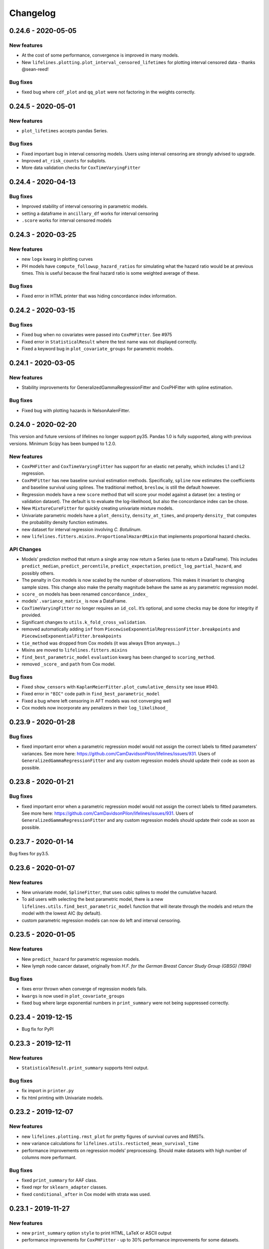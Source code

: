 Changelog
---------

0.24.6 - 2020-05-05
^^^^^^^^^^^^^^^^^^^

New features
''''''''''''

-  At the cost of some performance, convergence is improved in many
   models.
-  New ``lifelines.plotting.plot_interval_censored_lifetimes`` for
   plotting interval censored data - thanks @sean-reed!

Bug fixes
'''''''''

-  fixed bug where ``cdf_plot`` and ``qq_plot`` were not factoring in
   the weights correctly.

.. _section-1:

0.24.5 - 2020-05-01
^^^^^^^^^^^^^^^^^^^

.. _new-features-1:

New features
''''''''''''

-  ``plot_lifetimes`` accepts pandas Series.

.. _bug-fixes-1:

Bug fixes
'''''''''

-  Fixed important bug in interval censoring models. Users using
   interval censoring are strongly advised to upgrade.
-  Improved ``at_risk_counts`` for subplots.
-  More data validation checks for ``CoxTimeVaryingFitter``

.. _section-2:

0.24.4 - 2020-04-13
^^^^^^^^^^^^^^^^^^^

.. _bug-fixes-2:

Bug fixes
'''''''''

-  Improved stability of interval censoring in parametric models.
-  setting a dataframe in ``ancillary_df`` works for interval censoring
-  ``.score`` works for interval censored models

.. _section-3:

0.24.3 - 2020-03-25
^^^^^^^^^^^^^^^^^^^

.. _new-features-2:

New features
''''''''''''

-  new ``logx`` kwarg in plotting curves
-  PH models have ``compute_followup_hazard_ratios`` for simulating what
   the hazard ratio would be at previous times. This is useful because
   the final hazard ratio is some weighted average of these.

.. _bug-fixes-3:

Bug fixes
'''''''''

-  Fixed error in HTML printer that was hiding concordance index
   information.

.. _section-4:

0.24.2 - 2020-03-15
^^^^^^^^^^^^^^^^^^^

.. _bug-fixes-4:

Bug fixes
'''''''''

-  Fixed bug when no covariates were passed into ``CoxPHFitter``. See
   #975
-  Fixed error in ``StatisticalResult`` where the test name was not
   displayed correctly.
-  Fixed a keyword bug in ``plot_covariate_groups`` for parametric
   models.

.. _section-5:

0.24.1 - 2020-03-05
^^^^^^^^^^^^^^^^^^^

.. _new-features-3:

New features
''''''''''''

-  Stability improvements for GeneralizedGammaRegressionFitter and
   CoxPHFitter with spline estimation.

.. _bug-fixes-5:

Bug fixes
'''''''''

-  Fixed bug with plotting hazards in NelsonAalenFitter.

.. _section-6:

0.24.0 - 2020-02-20
^^^^^^^^^^^^^^^^^^^

This version and future versions of lifelines no longer support py35.
Pandas 1.0 is fully supported, along with previous versions. Minimum
Scipy has been bumped to 1.2.0.

.. _new-features-4:

New features
''''''''''''

-  ``CoxPHFitter`` and ``CoxTimeVaryingFitter`` has support for an
   elastic net penalty, which includes L1 and L2 regression.
-  ``CoxPHFitter`` has new baseline survival estimation methods.
   Specifically, ``spline`` now estimates the coefficients and baseline
   survival using splines. The traditional method, ``breslow``, is still
   the default however.
-  Regression models have a new ``score`` method that will score your
   model against a dataset (ex: a testing or validation dataset). The
   default is to evaluate the log-likelihood, but also the concordance
   index can be chose.
-  New ``MixtureCureFitter`` for quickly creating univariate mixture
   models.
-  Univariate parametric models have a ``plot_density``,
   ``density_at_times``, and property ``density_`` that computes the
   probability density function estimates.
-  new dataset for interval regression involving *C. Botulinum*.
-  new ``lifelines.fitters.mixins.ProportionalHazardMixin`` that
   implements proportional hazard checks.

API Changes
'''''''''''

-  Models’ prediction method that return a single array now return a
   Series (use to return a DataFrame). This includes ``predict_median``,
   ``predict_percentile``, ``predict_expectation``,
   ``predict_log_partial_hazard``, and possibly others.
-  The penalty in Cox models is now scaled by the number of
   observations. This makes it invariant to changing sample sizes. This
   change also make the penalty magnitude behave the same as any
   parametric regression model.
-  ``score_`` on models has been renamed ``concordance_index_``
-  models’ ``.variance_matrix_`` is now a DataFrame.
-  ``CoxTimeVaryingFitter`` no longer requires an ``id_col``. It’s
   optional, and some checks may be done for integrity if provided.
-  Significant changes to ``utils.k_fold_cross_validation``.
-  removed automatically adding ``inf`` from
   ``PiecewiseExponentialRegressionFitter.breakpoints`` and
   ``PiecewiseExponentialFitter.breakpoints``
-  ``tie_method`` was dropped from Cox models (it was always Efron
   anyways…)
-  Mixins are moved to ``lifelines.fitters.mixins``
-  ``find_best_parametric_model`` ``evaluation`` kwarg has been changed
   to ``scoring_method``.
-  removed ``_score_`` and ``path`` from Cox model.

.. _bug-fixes-6:

Bug fixes
'''''''''

-  Fixed ``show_censors`` with
   ``KaplanMeierFitter.plot_cumulative_density`` see issue #940.
-  Fixed error in ``"BIC"`` code path in ``find_best_parametric_model``
-  Fixed a bug where left censoring in AFT models was not converging
   well
-  Cox models now incorporate any penalizers in their
   ``log_likelihood_``

.. _section-7:

0.23.9 - 2020-01-28
^^^^^^^^^^^^^^^^^^^

.. _bug-fixes-7:

Bug fixes
'''''''''

-  fixed important error when a parametric regression model would not
   assign the correct labels to fitted parameters’ variances. See more
   here: https://github.com/CamDavidsonPilon/lifelines/issues/931. Users
   of ``GeneralizedGammaRegressionFitter`` and any custom regression
   models should update their code as soon as possible.

.. _section-8:

0.23.8 - 2020-01-21
^^^^^^^^^^^^^^^^^^^

.. _bug-fixes-8:

Bug fixes
'''''''''

-  fixed important error when a parametric regression model would not
   assign the correct labels to fitted parameters. See more here:
   https://github.com/CamDavidsonPilon/lifelines/issues/931. Users of
   ``GeneralizedGammaRegressionFitter`` and any custom regression models
   should update their code as soon as possible.

.. _section-9:

0.23.7 - 2020-01-14
^^^^^^^^^^^^^^^^^^^

Bug fixes for py3.5.

.. _section-10:

0.23.6 - 2020-01-07
^^^^^^^^^^^^^^^^^^^

.. _new-features-5:

New features
''''''''''''

-  New univariate model, ``SplineFitter``, that uses cubic splines to
   model the cumulative hazard.
-  To aid users with selecting the best parametric model, there is a new
   ``lifelines.utils.find_best_parametric_model`` function that will
   iterate through the models and return the model with the lowest AIC
   (by default).
-  custom parametric regression models can now do left and interval
   censoring.

.. _section-11:

0.23.5 - 2020-01-05
^^^^^^^^^^^^^^^^^^^

.. _new-features-6:

New features
''''''''''''

-  New ``predict_hazard`` for parametric regression models.
-  New lymph node cancer dataset, originally from *H.F. for the German
   Breast Cancer Study Group (GBSG) (1994)*

.. _bug-fixes-9:

Bug fixes
'''''''''

-  fixes error thrown when converge of regression models fails.
-  ``kwargs`` is now used in ``plot_covariate_groups``
-  fixed bug where large exponential numbers in ``print_summary`` were
   not being suppressed correctly.

.. _section-12:

0.23.4 - 2019-12-15
^^^^^^^^^^^^^^^^^^^

-  Bug fix for PyPI

.. _section-13:

0.23.3 - 2019-12-11
^^^^^^^^^^^^^^^^^^^

.. _new-features-7:

New features
''''''''''''

-  ``StatisticalResult.print_summary`` supports html output.

.. _bug-fixes-10:

Bug fixes
'''''''''

-  fix import in ``printer.py``
-  fix html printing with Univariate models.

.. _section-14:

0.23.2 - 2019-12-07
^^^^^^^^^^^^^^^^^^^

.. _new-features-8:

New features
''''''''''''

-  new ``lifelines.plotting.rmst_plot`` for pretty figures of survival
   curves and RMSTs.
-  new variance calculations for
   ``lifelines.utils.resticted_mean_survival_time``
-  performance improvements on regression models’ preprocessing. Should
   make datasets with high number of columns more performant.

.. _bug-fixes-11:

Bug fixes
'''''''''

-  fixed ``print_summary`` for AAF class.
-  fixed repr for ``sklearn_adapter`` classes.
-  fixed ``conditional_after`` in Cox model with strata was used.

.. _section-15:

0.23.1 - 2019-11-27
^^^^^^^^^^^^^^^^^^^

.. _new-features-9:

New features
''''''''''''

-  new ``print_summary`` option ``style`` to print HTML, LaTeX or ASCII
   output
-  performance improvements for ``CoxPHFitter`` - up to 30% performance
   improvements for some datasets.

.. _bug-fixes-12:

Bug fixes
'''''''''

-  fixed bug where computed statistics were not being shown in
   ``print_summary`` for HTML output.
-  fixed bug where “None” was displayed in models’ ``__repr__``
-  fixed bug in ``StatisticalResult.print_summary``
-  fixed bug when using ``print_summary`` with left censored models.
-  lots of minor bug fixes.

.. _section-16:

0.23.0 - 2019-11-17
^^^^^^^^^^^^^^^^^^^

.. _new-features-10:

New features
''''''''''''

-  new ``print_summary`` abstraction that allows HTML printing in
   Jupyter notebooks!
-  silenced some warnings.

.. _bug-fixes-13:

Bug fixes
'''''''''

-  The “comparison” value of some parametric univariate models wasn’t
   standard, so the null hypothesis p-value may have been wrong. This is
   now fixed.
-  fixed a NaN error in confidence intervals for KaplanMeierFitter

.. _api-changes-1:

API Changes
'''''''''''

-  To align values across models, the column names for the confidence
   intervals in parametric univariate models ``summary`` have changed.
-  Fixed typo in ``ParametricUnivariateFitter`` name.
-  ``median_`` has been removed in favour of ``median_survival_time_``.
-  ``left_censorship`` in ``fit`` has been removed in favour of
   ``fit_left_censoring``.

.. _section-17:

0.22.10 - 2019-11-08
^^^^^^^^^^^^^^^^^^^^

The tests were re-factored to be shipped with the package. Let me know
if this causes problems.

.. _bug-fixes-14:

Bug fixes
'''''''''

-  fixed error in plotting models with “lower” or “upper” was in the
   label name.
-  fixed bug in plot_covariate_groups for AFT models when >1d arrays
   were used for values arg.

.. _section-18:

0.22.9 - 2019-10-30
^^^^^^^^^^^^^^^^^^^

.. _bug-fixes-15:

Bug fixes
'''''''''

-  fixed ``predict_`` methods in AFT models when ``timeline`` was not
   specified.
-  fixed error in ``qq_plot``
-  fixed error when submitting a model in ``qth_survival_time``
-  ``CoxPHFitter`` now displays correct columns values when changing
   alpha param.

.. _section-19:

0.22.8 - 2019-10-06
^^^^^^^^^^^^^^^^^^^

.. _new-features-11:

New features
''''''''''''

-  Serializing lifelines is better supported. Packages like joblib and
   pickle are now supported. Thanks @AbdealiJK!
-  ``conditional_after`` now available in ``CoxPHFitter.predict_median``
-  Suppressed some unimportant warnings.

.. _bug-fixes-16:

Bug fixes
'''''''''

-  fixed initial_point being ignored in AFT models.

.. _section-20:

0.22.7 - 2019-09-29
^^^^^^^^^^^^^^^^^^^

.. _new-features-12:

New features
''''''''''''

-  new ``ApproximationWarning`` to tell you if the package is making an
   potentially mislead approximation.

.. _bug-fixes-17:

Bug fixes
'''''''''

-  fixed a bug in parametric prediction for interval censored data.
-  realigned values in ``print_summary``.
-  fixed bug in ``survival_difference_at_fixed_point_in_time_test``

.. _api-changes-2:

API Changes
'''''''''''

-  ``utils.qth_survival_time`` no longer takes a ``cdf`` argument -
   users should take the compliment (1-cdf).
-  Some previous ``StatisticalWarnings`` have been replaced by
   ``ApproximationWarning``

.. _section-21:

0.22.6 - 2019-09-25
^^^^^^^^^^^^^^^^^^^

.. _new-features-13:

New features
''''''''''''

-  ``conditional_after`` works for ``CoxPHFitter`` prediction models 😅

.. _bug-fixes-18:

Bug fixes
'''''''''

.. _api-changes-3:

API Changes
'''''''''''

-  ``CoxPHFitter.baseline_cumulative_hazard_``\ ’s column is renamed
   ``"baseline cumulative hazard"`` - previously it was
   ``"baseline hazard"``. (Only applies if the model has no strata.)
-  ``utils.dataframe_interpolate_at_times`` renamed to
   ``utils.interpolate_at_times_and_return_pandas``.

.. _section-22:

0.22.5 - 2019-09-20
^^^^^^^^^^^^^^^^^^^

.. _new-features-14:

New features
''''''''''''

-  Improvements to the **repr** of models that takes into accounts
   weights.
-  Better support for predicting on Pandas Series

.. _bug-fixes-19:

Bug fixes
'''''''''

-  Fixed issue where ``fit_interval_censoring`` wouldn’t accept lists.
-  Fixed an issue with ``AalenJohansenFitter`` failing to plot
   confidence intervals.

.. _api-changes-4:

API Changes
'''''''''''

-  ``_get_initial_value`` in parametric univariate models is renamed
   ``_create_initial_point``

.. _section-23:

0.22.4 - 2019-09-04
^^^^^^^^^^^^^^^^^^^

.. _new-features-15:

New features
''''''''''''

-  Some performance improvements to regression models.
-  lifelines will avoid penalizing the intercept (aka bias) variables in
   regression models.
-  new ``utils.restricted_mean_survival_time`` that approximates the
   RMST using numerical integration against survival functions.

.. _api-changes-5:

API changes
'''''''''''

-  ``KaplanMeierFitter.survival_function_``\ ‘s’ index is no longer
   given the name “timeline”.

.. _bug-fixes-20:

Bug fixes
'''''''''

-  Fixed issue where ``concordance_index`` would never exit if NaNs in
   dataset.

.. _section-24:

0.22.3 - 2019-08-08
^^^^^^^^^^^^^^^^^^^

.. _new-features-16:

New features
''''''''''''

-  model’s now expose a ``log_likelihood_`` property.
-  new ``conditional_after`` argument on ``predict_*`` methods that make
   prediction on censored subjects easier.
-  new ``lifelines.utils.safe_exp`` to make ``exp`` overflows easier to
   handle.
-  smarter initial conditions for parametric regression models.
-  New regression model: ``GeneralizedGammaRegressionFitter``

.. _api-changes-6:

API changes
'''''''''''

-  removed ``lifelines.utils.gamma`` - use ``autograd_gamma`` library
   instead.
-  removed bottleneck as a dependency. It offered slight performance
   gains only in Cox models, and only a small fraction of the API was
   being used.

.. _bug-fixes-21:

Bug fixes
'''''''''

-  AFT log-likelihood ratio test was not using weights correctly.
-  corrected (by bumping) scipy and autograd dependencies
-  convergence is improved for most models, and many ``exp`` overflow
   warnings have been eliminated.
-  Fixed an error in the ``predict_percentile`` of
   ``LogLogisticAFTFitter``. New tests have been added around this.

.. _section-25:

0.22.2 - 2019-07-25
^^^^^^^^^^^^^^^^^^^

.. _new-features-17:

New features
''''''''''''

-  lifelines is now compatible with scipy>=1.3.0

.. _bug-fixes-22:

Bug fixes
'''''''''

-  fixed printing error when using robust=True in regression models
-  ``GeneralizedGammaFitter`` is more stable, maybe.
-  lifelines was allowing old version of numpy (1.6), but this caused
   errors when using the library. The correctly numpy has been pinned
   (to 1.14.0+)

.. _section-26:

0.22.1 - 2019-07-14
^^^^^^^^^^^^^^^^^^^

.. _new-features-18:

New features
''''''''''''

-  New univariate model, ``GeneralizedGammaFitter``. This model contains
   many sub-models, so it is a good model to check fits.
-  added a warning when a time-varying dataset had instantaneous deaths.
-  added a ``initial_point`` option in univariate parametric fitters.
-  ``initial_point`` kwarg is present in parametric univariate fitters
   ``.fit``
-  ``event_table`` is now an attribute on all univariate fitters (if
   right censoring)
-  improvements to ``lifelines.utils.gamma``

.. _api-changes-7:

API changes
'''''''''''

-  In AFT models, the column names in ``confidence_intervals_`` has
   changed to include the alpha value.
-  In AFT models, some column names in ``.summary`` and
   ``.print_summary`` has changed to include the alpha value.
-  In AFT models, some column names in ``.summary`` and
   ``.print_summary`` includes confidence intervals for the exponential
   of the value.

.. _bug-fixes-23:

Bug fixes
'''''''''

-  when using ``censors_show`` in plotting functions, the censor ticks
   are now reactive to the estimate being shown.
-  fixed an overflow bug in ``KaplanMeierFitter`` confidence intervals
-  improvements in data validation for ``CoxTimeVaryingFitter``

.. _section-27:

0.22.0 - 2019-07-03
^^^^^^^^^^^^^^^^^^^

.. _new-features-19:

New features
''''''''''''

-  Ability to create custom parametric regression models by specifying
   the cumulative hazard. This enables new and extensions of AFT models.
-  ``percentile(p)`` method added to univariate models that solves the
   equation ``p = S(t)`` for ``t``
-  for parametric univariate models, the ``conditional_time_to_event_``
   is now exact instead of an approximation.

.. _api-changes-8:

API changes
'''''''''''

-  In Cox models, the attribute ``hazards_`` has been renamed to
   ``params_``. This aligns better with the other regression models, and
   is more clear (what is a hazard anyways?)
-  In Cox models, a new ``hazard_ratios_`` attribute is available which
   is the exponentiation of ``params_``.
-  In Cox models, the column names in ``confidence_intervals_`` has
   changed to include the alpha value.
-  In Cox models, some column names in ``.summary`` and
   ``.print_summary`` has changed to include the alpha value.
-  In Cox models, some column names in ``.summary`` and
   ``.print_summary`` includes confidence intervals for the exponential
   of the value.
-  Significant changes to internal AFT code.
-  A change to how ``fit_intercept`` works in AFT models. Previously one
   could set ``fit_intercept`` to False and not have to set
   ``ancillary_df`` - now one must specify a DataFrame.

.. _bug-fixes-24:

Bug fixes
'''''''''

-  for parametric univariate models, the ``conditional_time_to_event_``
   is now exact instead of an approximation.
-  fixed a name error bug in ``CoxTimeVaryingFitter.plot``

.. _section-28:

0.21.5 - 2019-06-22
^^^^^^^^^^^^^^^^^^^

I’m skipping 0.21.4 version because of deployment issues.

.. _new-features-20:

New features
''''''''''''

-  ``scoring_method`` now a kwarg on ``sklearn_adapter``

.. _bug-fixes-25:

Bug fixes
'''''''''

-  fixed an implicit import of scikit-learn. scikit-learn is an optional
   package.
-  fixed visual bug that misaligned x-axis ticks and at-risk counts.
   Thanks @christopherahern!

.. _section-29:

0.21.3 - 2019-06-04
^^^^^^^^^^^^^^^^^^^

.. _new-features-21:

New features
''''''''''''

-  include in lifelines is a scikit-learn adapter so lifeline’s models
   can be used with scikit-learn’s API. See `documentation
   here <https://lifelines.readthedocs.io/en/latest/Compatibility%20with%20scikit-learn.html>`__.
-  ``CoxPHFitter.plot`` now accepts a ``hazard_ratios`` (boolean)
   parameter that will plot the hazard ratios (and CIs) instead of the
   log-hazard ratios.
-  ``CoxPHFitter.check_assumptions`` now accepts a ``columns`` parameter
   to specify only checking a subset of columns.

.. _bug-fixes-26:

Bug fixes
'''''''''

-  ``covariates_from_event_matrix`` handle nulls better

.. _section-30:

0.21.2 - 2019-05-16
^^^^^^^^^^^^^^^^^^^

.. _new-features-22:

New features
''''''''''''

-  New regression model: ``PiecewiseExponentialRegressionFitter`` is
   available. See blog post here:
   https://dataorigami.net/blogs/napkin-folding/churn
-  Regression models have a new method ``log_likelihood_ratio_test``
   that computes, you guessed it, the log-likelihood ratio test.
   Previously this was an internal API that is being exposed.

.. _api-changes-9:

API changes
'''''''''''

-  The default behavior of the ``predict`` method on non-parametric
   estimators (``KaplanMeierFitter``, etc.) has changed from (previous)
   linear interpolation to (new) return last value. Linear interpolation
   is still possible with the ``interpolate`` flag.
-  removing ``_compute_likelihood_ratio_test`` on regression models. Use
   ``log_likelihood_ratio_test`` now.

.. _bug-fixes-27:

Bug fixes
'''''''''

.. _section-31:

0.21.1 - 2019-04-26
^^^^^^^^^^^^^^^^^^^

.. _new-features-23:

New features
''''''''''''

-  users can provided their own start and stop column names in
   ``add_covariate_to_timeline``
-  PiecewiseExponentialFitter now allows numpy arrays as breakpoints

.. _api-changes-10:

API changes
'''''''''''

-  output of ``survival_table_from_events`` when collapsing rows to
   intervals now removes the “aggregate” column multi-index.

.. _bug-fixes-28:

Bug fixes
'''''''''

-  fixed bug in CoxTimeVaryingFitter when ax is provided, thanks @j-i-l!

.. _section-32:

0.21.0 - 2019-04-12
^^^^^^^^^^^^^^^^^^^

.. _new-features-24:

New features
''''''''''''

-  ``weights`` is now a optional kwarg for parametric univariate models.
-  all univariate and multivariate parametric models now have ability to
   handle left, right and interval censored data (the former two being
   special cases of the latter). Users can use the
   ``fit_right_censoring`` (which is an alias for ``fit``),
   ``fit_left_censoring`` and ``fit_interval_censoring``.
-  a new interval censored dataset is available under
   ``lifelines.datasets.load_diabetes``

.. _api-changes-11:

API changes
'''''''''''

-  ``left_censorship`` on all univariate fitters has been deprecated.
   Please use the new api ``model.fit_left_censoring(...)``.
-  ``invert_y_axis`` in ``model.plot(...`` has been removed.
-  ``entries`` property in multivariate parametric models has a new
   Series name: ``entry``

.. _bug-fixes-29:

Bug fixes
'''''''''

-  lifelines was silently converting any NaNs in the event vector to
   True. An error is now thrown instead.
-  Fixed an error that didn’t let users use Numpy arrays in prediction
   for AFT models

.. _section-33:

0.20.5 - 2019-04-08
^^^^^^^^^^^^^^^^^^^

.. _new-features-25:

New features
''''''''''''

-  performance improvements for ``print_summary``.

.. _api-changes-12:

API changes
'''''''''''

-  ``utils.survival_events_from_table`` returns an integer weight vector
   as well as durations and censoring vector.
-  in ``AalenJohansenFitter``, the ``variance`` parameter is renamed to
   ``variance_`` to align with the usual lifelines convention.

.. _bug-fixes-30:

Bug fixes
'''''''''

-  Fixed an error in the ``CoxTimeVaryingFitter``\ ’s likelihood ratio
   test when using strata.
-  Fixed some plotting bugs with ``AalenJohansenFitter``

.. _section-34:

0.20.4 - 2019-03-27
^^^^^^^^^^^^^^^^^^^

.. _new-features-26:

New features
''''''''''''

-  left-truncation support in AFT models, using the ``entry_col`` kwarg
   in ``fit()``
-  ``generate_datasets.piecewise_exponential_survival_data`` for
   generating piecewise exp. data
-  Faster ``print_summary`` for AFT models.

.. _api-changes-13:

API changes
'''''''''''

-  Pandas is now correctly pinned to >= 0.23.0. This was always the
   case, but not specified in setup.py correctly.

.. _bug-fixes-31:

Bug fixes
'''''''''

-  Better handling for extremely large numbers in ``print_summary``
-  ``PiecewiseExponentialFitter`` is available with
   ``from lifelines import *``.

.. _section-35:

0.20.3 - 2019-03-23
^^^^^^^^^^^^^^^^^^^

.. _new-features-27:

New features
''''''''''''

-  Now ``cumulative_density_`` & ``survival_function_`` are *always*
   present on a fitted ``KaplanMeierFitter``.
-  New attributes/methods on ``KaplanMeierFitter``:
   ``plot_cumulative_density()``,
   ``confidence_interval_cumulative_density_``,
   ``plot_survival_function`` and
   ``confidence_interval_survival_function_``.

.. _section-36:

0.20.2 - 2019-03-21
^^^^^^^^^^^^^^^^^^^

.. _new-features-28:

New features
''''''''''''

-  Left censoring is now supported in univariate parametric models:
   ``.fit(..., left_censorship=True)``. Examples are in the docs.
-  new dataset: ``lifelines.datasets.load_nh4()``
-  Univariate parametric models now include, by default, support for the
   cumulative density function: ``.cumulative_density_``,
   ``.confidence_interval_cumulative_density_``,
   ``plot_cumulative_density()``, ``cumulative_density_at_times(t)``.
-  add a ``lifelines.plotting.qq_plot`` for univariate parametric models
   that handles censored data.

.. _api-changes-14:

API changes
'''''''''''

-  ``plot_lifetimes`` no longer reverses the order when plotting. Thanks
   @vpolimenov!
-  The ``C`` column in ``load_lcd`` dataset is renamed to ``E``.

.. _bug-fixes-32:

Bug fixes
'''''''''

-  fixed a naming error in ``KaplanMeierFitter`` when
   ``left_censorship`` was set to True, ``plot_cumulative_density_()``
   is now ``plot_cumulative_density()``.
-  added some error handling when passing in timedeltas. Ideally, users
   don’t pass in timedeltas, as the scale is ambiguous. However, the
   error message before was not obvious, so we do some conversion, warn
   the user, and pass it through.
-  ``qth_survival_times`` for a truncated CDF would return ``np.inf`` if
   the q parameter was below the truncation limit. This should have been
   ``-np.inf``

.. _section-37:

0.20.1 - 2019-03-16
^^^^^^^^^^^^^^^^^^^

-  Some performance improvements to ``CoxPHFitter`` (about 30%). I know
   it may seem silly, but we are now about the same or slighty faster
   than the Cox model in R’s ``survival`` package (for some testing
   datasets and some configurations). This is a big deal, because 1)
   lifelines does more error checking prior, 2) R’s cox model is written
   in C, and we are still pure Python/NumPy, 3) R’s cox model has
   decades of development.
-  suppressed unimportant warnings

.. _api-changes-15:

API changes
'''''''''''

-  Previously, lifelines *always* added a 0 row to
   ``cph.baseline_hazard_``, even if there were no event at this time.
   This is no longer the case. A 0 will still be added if there is a
   duration (observed or not) at 0 occurs however.

.. _section-38:

0.20.0 - 2019-03-05
^^^^^^^^^^^^^^^^^^^

-  Starting with 0.20.0, only Python3 will be supported. Over 75% of
   recent installs where Py3.
-  Updated minimum dependencies, specifically Matplotlib and Pandas.

.. _new-features-29:

New features
''''''''''''

-  smarter initialization for AFT models which should improve
   convergence.

.. _api-changes-16:

API changes
'''''''''''

-  ``inital_beta`` in Cox model’s ``.fit`` is now ``initial_point``.
-  ``initial_point`` is now available in AFT models and
   ``CoxTimeVaryingFitter``
-  the DataFrame ``confidence_intervals_`` for univariate models is
   transposed now (previous parameters where columns, now parameters are
   rows).

.. _bug-fixes-33:

Bug fixes
'''''''''

-  Fixed a bug with plotting and ``check_assumptions``.

.. _section-39:

0.19.5 - 2019-02-26
^^^^^^^^^^^^^^^^^^^

.. _new-features-30:

New features
''''''''''''

-  ``plot_covariate_group`` can accept multiple covariates to plot. This
   is useful for columns that have implicit correlation like polynomial
   features or categorical variables.
-  Convergence improvements for AFT models.

.. _section-40:

0.19.4 - 2019-02-25
^^^^^^^^^^^^^^^^^^^

.. _bug-fixes-34:

Bug fixes
'''''''''

-  remove some bad print statements in ``CoxPHFitter``.

.. _section-41:

0.19.3 - 2019-02-25
^^^^^^^^^^^^^^^^^^^

.. _new-features-31:

New features
''''''''''''

-  new AFT models: ``LogNormalAFTFitter`` and ``LogLogisticAFTFitter``.
-  AFT models now accept a ``weights_col`` argument to ``fit``.
-  Robust errors (sandwich errors) are now avilable in AFT models using
   the ``robust=True`` kwarg in ``fit``.
-  Performance increase to ``print_summary`` in the ``CoxPHFitter`` and
   ``CoxTimeVaryingFitter`` model.

.. _section-42:

0.19.2 - 2019-02-22
^^^^^^^^^^^^^^^^^^^

.. _new-features-32:

New features
''''''''''''

-  ``ParametricUnivariateFitters``, like ``WeibullFitter``, have
   smoothed plots when plotting (vs stepped plots)

.. _bug-fixes-35:

Bug fixes
'''''''''

-  The ``ExponentialFitter`` log likelihood *value* was incorrect -
   inference was correct however.
-  Univariate fitters are more flexiable and can allow 2-d and
   DataFrames as inputs.

.. _section-43:

0.19.1 - 2019-02-21
^^^^^^^^^^^^^^^^^^^

.. _new-features-33:

New features
''''''''''''

-  improved stability of ``LogNormalFitter``
-  Matplotlib for Python3 users are not longer forced to use 2.x.

.. _api-changes-17:

API changes
'''''''''''

-  **Important**: we changed the parameterization of the
   ``PiecewiseExponential`` to the same as ``ExponentialFitter`` (from
   ``\lambda * t`` to ``t / \lambda``).

.. _section-44:

0.19.0 - 2019-02-20
^^^^^^^^^^^^^^^^^^^

.. _new-features-34:

New features
''''''''''''

-  New regression model ``WeibullAFTFitter`` for fitting accelerated
   failure time models. Docs have been added to our
   `documentation <https://lifelines.readthedocs.io/>`__ about how to
   use ``WeibullAFTFitter`` (spoiler: it’s API is similar to the other
   regression models) and how to interpret the output.
-  ``CoxPHFitter`` performance improvements (about 10%)
-  ``CoxTimeVaryingFitter`` performance improvements (about 10%)

.. _api-changes-18:

API changes
'''''''''''

-  **Important**: we changed the ``.hazards_`` and ``.standard_errors_``
   on Cox models to be pandas Series (instead of Dataframes). This felt
   like a more natural representation of them. You may need to update
   your code to reflect this. See notes here:
   https://github.com/CamDavidsonPilon/lifelines/issues/636
-  **Important**: we changed the ``.confidence_intervals_`` on Cox
   models to be transposed. This felt like a more natural representation
   of them. You may need to update your code to reflect this. See notes
   here: https://github.com/CamDavidsonPilon/lifelines/issues/636
-  **Important**: we changed the parameterization of the
   ``WeibullFitter`` and ``ExponentialFitter`` from ``\lambda * t`` to
   ``t / \lambda``. This was for a few reasons: 1) it is a more common
   parameterization in literature, 2) it helps in convergence.
-  **Important**: in models where we add an intercept (currently only
   ``AalenAdditiveModel``), the name of the added column has been
   changed from ``baseline`` to ``_intercept``
-  **Important**: the meaning of ``alpha`` in all fitters has changed to
   be the standard interpretation of alpha in confidence intervals. That
   means that the *default* for alpha is set to 0.05 in the latest
   lifelines, instead of 0.95 in previous versions.

.. _bug-fixes-36:

Bug Fixes
'''''''''

-  Fixed a bug in the ``_log_likelihood_`` property of
   ``ParametericUnivariateFitter`` models. It was showing the “average”
   log-likelihood (i.e. scaled by 1/n) instead of the total. It now
   displays the total.
-  In model ``print_summary``\ s, correct a label erroring. Instead of
   “Likelihood test”, it should have read “Log-likelihood test”.
-  Fixed a bug that was too frequently rejecting the dtype of ``event``
   columns.
-  Fixed a calculation bug in the concordance index for stratified Cox
   models. Thanks @airanmehr!
-  Fixed some Pandas <0.24 bugs.

.. _section-45:

0.18.6 - 2019-02-13
^^^^^^^^^^^^^^^^^^^

-  some improvements to the output of ``check_assumptions``.
   ``show_plots`` is turned to ``False`` by default now. It only shows
   ``rank`` and ``km`` p-values now.
-  some performance improvements to ``qth_survival_time``.

.. _section-46:

0.18.5 - 2019-02-11
^^^^^^^^^^^^^^^^^^^

-  added new plotting methods to parametric univariate models:
   ``plot_survival_function``, ``plot_hazard`` and
   ``plot_cumulative_hazard``. The last one is an alias for ``plot``.
-  added new properties to parametric univarite models:
   ``confidence_interval_survival_function_``,
   ``confidence_interval_hazard_``,
   ``confidence_interval_cumulative_hazard_``. The last one is an alias
   for ``confidence_interval_``.
-  Fixed some overflow issues with ``AalenJohansenFitter``\ ’s variance
   calculations when using large datasets.
-  Fixed an edgecase in ``AalenJohansenFitter`` that causing some
   datasets with to be jittered too often.
-  Add a new kwarg to ``AalenJohansenFitter``, ``calculate_variance``
   that can be used to turn off variance calculations since this can
   take a long time for large datasets. Thanks @pzivich!

.. _section-47:

0.18.4 - 2019-02-10
^^^^^^^^^^^^^^^^^^^

-  fixed confidence intervals in cumulative hazards for parametric
   univarite models. They were previously serverly depressed.
-  adding left-truncation support to parametric univarite models with
   the ``entry`` kwarg in ``.fit``

.. _section-48:

0.18.3 - 2019-02-07
^^^^^^^^^^^^^^^^^^^

-  Some performance improvements to parametric univariate models.
-  Suppressing some irrelevant NumPy and autograd warnings, so lifeline
   warnings are more noticeable.
-  Improved some warning and error messages.

.. _section-49:

0.18.2 - 2019-02-05
^^^^^^^^^^^^^^^^^^^

-  New univariate fitter ``PiecewiseExponentialFitter`` for creating a
   stepwise hazard model. See docs online.
-  Ability to create novel parametric univariate models using the new
   ``ParametericUnivariateFitter`` super class. See docs online for how
   to do this.
-  Unfortunately, parametric univariate fitters are not serializable
   with ``pickle``. The library ``dill`` is still useable.
-  Complete overhaul of all internals for parametric univariate fitters.
   Moved them all (most) to use ``autograd``.
-  ``LogNormalFitter`` no longer models ``log_sigma``.

.. _section-50:

0.18.1 - 2019-02-02
^^^^^^^^^^^^^^^^^^^

-  bug fixes in ``LogNormalFitter`` variance estimates
-  improve convergence of ``LogNormalFitter``. We now model the log of
   sigma internally, but still expose sigma externally.
-  use the ``autograd`` lib to help with gradients.
-  New ``LogLogisticFitter`` univariate fitter available.

.. _section-51:

0.18.0 - 2019-01-31
^^^^^^^^^^^^^^^^^^^

-  ``LogNormalFitter`` is a new univariate fitter you can use.
-  ``WeibullFitter`` now correctly returns the confidence intervals
   (previously returned only NaNs)
-  ``WeibullFitter.print_summary()`` displays p-values associated with
   its parameters not equal to 1.0 - previously this was (implicitly)
   comparing against 0, which is trivially always true (the parameters
   must be greater than 0)
-  ``ExponentialFitter.print_summary()`` displays p-values associated
   with its parameters not equal to 1.0 - previously this was
   (implicitly) comparing against 0, which is trivially always true (the
   parameters must be greater than 0)
-  ``ExponentialFitter.plot`` now displays the cumulative hazard,
   instead of the survival function. This is to make it easier to
   compare to ``WeibullFitter`` and ``LogNormalFitter``
-  Univariate fitters’ ``cumulative_hazard_at_times``,
   ``hazard_at_times``, ``survival_function_at_times`` return pandas
   Series now (use to be numpy arrays)
-  remove ``alpha`` keyword from all statistical functions. This was
   never being used.
-  Gone are astericks and dots in ``print_summary`` functions that
   represent signficance thresholds.
-  In models’ ``summary`` (including ``print_summary``), the ``log(p)``
   term has changed to ``-log2(p)``. This is known as the s-value. See
   https://lesslikely.com/statistics/s-values/
-  introduce new statistical tests between univariate datasets:
   ``survival_difference_at_fixed_point_in_time_test``,…
-  new warning message when Cox models detects possible non-unique
   solutions to maximum likelihood.
-  Generally: clean up lifelines exception handling. Ex: catch
   ``LinAlgError: Matrix is singular.`` and report back to the user
   advice.

.. _section-52:

0.17.5 - 2019-01-25
^^^^^^^^^^^^^^^^^^^

-  more bugs in ``plot_covariate_groups`` fixed when using non-numeric
   strata.

.. _section-53:

0.17.4 -2019-01-25
^^^^^^^^^^^^^^^^^^

-  Fix bug in ``plot_covariate_groups`` that wasn’t allowing for strata
   to be used.
-  change name of ``multicenter_aids_cohort_study`` to
   ``load_multicenter_aids_cohort_study``
-  ``groups`` is now called ``values`` in
   ``CoxPHFitter.plot_covariate_groups``

.. _section-54:

0.17.3 - 2019-01-24
^^^^^^^^^^^^^^^^^^^

-  Fix in ``compute_residuals`` when using ``schoenfeld`` and the
   minumum duration has only censored subjects.

.. _section-55:

0.17.2 2019-01-22
^^^^^^^^^^^^^^^^^

-  Another round of serious performance improvements for the Cox models.
   Up to 2x faster for CoxPHFitter and CoxTimeVaryingFitter. This was
   mostly the result of using NumPy’s ``einsum`` to simplify a previous
   ``for`` loop. The downside is the code is more esoteric now. I’ve
   added comments as necessary though 🤞

.. _section-56:

0.17.1 - 2019-01-20
^^^^^^^^^^^^^^^^^^^

-  adding bottleneck as a dependency. This library is highly-recommended
   by Pandas, and in lifelines we see some nice performance improvements
   with it too. (~15% for ``CoxPHFitter``)
-  There was a small bug in ``CoxPHFitter`` when using ``batch_mode``
   that was causing coefficients to deviate from their MLE value. This
   bug eluded tests, which means that it’s discrepancy was less than
   0.0001 difference. It’s fixed now, and even more accurate tests are
   added.
-  Faster ``CoxPHFitter._compute_likelihood_ratio_test()``
-  Fixes a Pandas performance warning in ``CoxTimeVaryingFitter``.
-  Performances improvements to ``CoxTimeVaryingFitter``.

.. _section-57:

0.17.0 - 2019-01-11
^^^^^^^^^^^^^^^^^^^

-  corrected behaviour in ``CoxPHFitter`` where ``score_`` was not being
   refreshed on every new ``fit``.
-  Reimplentation of ``AalenAdditiveFitter``. There were significant
   changes to it:

   -  implementation is at least 10x faster, and possibly up to 100x
      faster for some datasets.
   -  memory consumption is way down
   -  removed the time-varying component from ``AalenAdditiveFitter``.
      This will return in a future release.
   -  new ``print_summary``
   -  ``weights_col`` is added
   -  ``nn_cumulative_hazard`` is removed (may add back)

-  some plotting improvemnts to ``plotting.plot_lifetimes``

.. _section-58:

0.16.3 - 2019-01-03
^^^^^^^^^^^^^^^^^^^

-  More ``CoxPHFitter`` performance improvements. Up to a 40% reduction
   vs 0.16.2 for some datasets.

.. _section-59:

0.16.2 - 2019-01-02
^^^^^^^^^^^^^^^^^^^

-  Fixed ``CoxTimeVaryingFitter`` to allow more than one variable to be
   stratafied
-  Significant performance improvements for ``CoxPHFitter`` with dataset
   has lots of duplicate times. See
   https://github.com/CamDavidsonPilon/lifelines/issues/591

.. _section-60:

0.16.1 - 2019-01-01
^^^^^^^^^^^^^^^^^^^

-  Fixed py2 division error in ``concordance`` method.

.. _section-61:

0.16.0 - 2019-01-01
^^^^^^^^^^^^^^^^^^^

-  Drop Python 3.4 support.
-  introduction of residual calculations in
   ``CoxPHFitter.compute_residuals``. Residuals include “schoenfeld”,
   “score”, “delta_beta”, “deviance”, “martingale”, and
   “scaled_schoenfeld”.
-  removes ``estimation`` namespace for fitters. Should be using
   ``from lifelines import xFitter`` now. Thanks @usmanatron
-  removes ``predict_log_hazard_relative_to_mean`` from Cox model.
   Thanks @usmanatron
-  ``StatisticalResult`` has be generalized to allow for multiple
   results (ex: from pairwise comparisons). This means a slightly
   changed API that is mostly backwards compatible. See doc string for
   how to use it.
-  ``statistics.pairwise_logrank_test`` now returns a
   ``StatisticalResult`` object instead of a nasty NxN DataFrame 💗
-  Display log(p-values) as well as p-values in ``print_summary``. Also,
   p-values below thesholds will be truncated. The orignal p-values are
   still recoverable using ``.summary``.
-  Floats ``print_summary`` is now displayed to 2 decimal points. This
   can be changed using the ``decimal`` kwarg.
-  removed ``standardized`` from ``Cox`` model plotting. It was
   confusing.
-  visual improvements to Cox models ``.plot``
-  ``print_summary`` methods accepts kwargs to also be displayed.
-  ``CoxPHFitter`` has a new human-readable method,
   ``check_assumptions``, to check the assumptions of your Cox
   proportional hazard model.
-  A new helper util to “expand” static datasets into long-form:
   ``lifelines.utils.to_episodic_format``.
-  ``CoxTimeVaryingFitter`` now accepts ``strata``.

.. _section-62:

0.15.4
^^^^^^

-  bug fix for the Cox model likelihood ratio test when using
   non-trivial weights.

.. _section-63:

0.15.3 - 2018-12-18
^^^^^^^^^^^^^^^^^^^

-  Only allow matplotlib less than 3.0.

.. _section-64:

0.15.2 - 2018-11-23
^^^^^^^^^^^^^^^^^^^

-  API changes to ``plotting.plot_lifetimes``
-  ``cluster_col`` and ``strata`` can be used together in
   ``CoxPHFitter``
-  removed ``entry`` from ``ExponentialFitter`` and ``WeibullFitter`` as
   it was doing nothing.

.. _section-65:

0.15.1 - 2018-11-23
^^^^^^^^^^^^^^^^^^^

-  Bug fixes for v0.15.0
-  Raise NotImplementedError if the ``robust`` flag is used in
   ``CoxTimeVaryingFitter`` - that’s not ready yet.

.. _section-66:

0.15.0 - 2018-11-22
^^^^^^^^^^^^^^^^^^^

-  adding ``robust`` params to ``CoxPHFitter``\ ’s ``fit``. This enables
   atleast i) using non-integer weights in the model (these could be
   sampling weights like IPTW), and ii) mis-specified models (ex:
   non-proportional hazards). Under the hood it’s a sandwich estimator.
   This does not handle ties, so if there are high number of ties,
   results may significantly differ from other software.
-  ``standard_errors_`` is now a property on fitted ``CoxPHFitter``
   which describes the standard errors of the coefficients.
-  ``variance_matrix_`` is now a property on fitted ``CoxPHFitter``
   which describes the variance matrix of the coefficients.
-  new criteria for convergence of ``CoxPHFitter`` and
   ``CoxTimeVaryingFitter`` called the Newton-decrement. Tests show it
   is as accurate (w.r.t to previous coefficients) and typically shaves
   off a single step, resulting in generally faster convergence. See
   https://www.cs.cmu.edu/~pradeepr/convexopt/Lecture_Slides/Newton_methods.pdf.
   Details about the Newton-decrement are added to the ``show_progress``
   statements.
-  Minimum suppport for scipy is 1.0
-  Convergence errors in models that use Newton-Rhapson methods now
   throw a ``ConvergenceError``, instead of a ``ValueError`` (the former
   is a subclass of the latter, however).
-  ``AalenAdditiveModel`` raises ``ConvergenceWarning`` instead of
   printing a warning.
-  ``KaplanMeierFitter`` now has a cumulative plot option. Example
   ``kmf.plot(invert_y_axis=True)``
-  a ``weights_col`` option has been added to ``CoxTimeVaryingFitter``
   that allows for time-varying weights.
-  ``WeibullFitter`` has a new ``show_progress`` param and additional
   information if the convergence fails.
-  ``CoxPHFitter``, ``ExponentialFitter``, ``WeibullFitter`` and
   ``CoxTimeVaryFitter`` method ``print_summary`` is updated with new
   fields.
-  ``WeibullFitter`` has renamed the incorrect ``_jacobian`` to
   ``_hessian_``.
-  ``variance_matrix_`` is now a property on fitted ``WeibullFitter``
   which describes the variance matrix of the parameters.
-  The default ``WeibullFitter().timeline`` has changed from integers
   between the min and max duration to *n* floats between the max and
   min durations, where *n* is the number of observations.
-  Performance improvements for ``CoxPHFitter`` (~20% faster)
-  Performance improvements for ``CoxTimeVaryingFitter`` (~100% faster)
-  In Python3, Univariate models are now serialisable with ``pickle``.
   Thanks @dwilson1988 for the contribution. For Python2, ``dill`` is
   still the preferred method.
-  ``baseline_cumulative_hazard_`` (and derivatives of that) on
   ``CoxPHFitter`` now correctly incorporate the ``weights_col``.
-  Fixed a bug in ``KaplanMeierFitter`` when late entry times lined up
   with death events. Thanks @pzivich
-  Adding ``cluster_col`` argument to ``CoxPHFitter`` so users can
   specify groups of subjects/rows that may be correlated.
-  Shifting the “signficance codes” for p-values down an order of
   magnitude. (Example, p-values between 0.1 and 0.05 are not noted at
   all and p-values between 0.05 and 0.1 are noted with ``.``, etc.).
   This deviates with how they are presented in other software. There is
   an argument to be made to remove p-values from lifelines altogether
   (*become the changes you want to see in the world* lol), but I worry
   that people could compute the p-values by hand incorrectly, a worse
   outcome I think. So, this is my stance. P-values between 0.1 and 0.05
   offer *very* little information, so they are removed. There is a
   growing movement in statistics to shift “signficant” findings to
   p-values less than 0.01 anyways.
-  New fitter for cumulative incidence of multiple risks
   ``AalenJohansenFitter``. Thanks @pzivich! See “Methodologic Issues
   When Estimating Risks in Pharmacoepidemiology” for a nice overview of
   the model.

.. _section-67:

0.14.6 - 2018-07-02
^^^^^^^^^^^^^^^^^^^

-  fix for n > 2 groups in ``multivariate_logrank_test`` (again).
-  fix bug for when ``event_observed`` column was not boolean.

.. _section-68:

0.14.5 - 2018-06-29
^^^^^^^^^^^^^^^^^^^

-  fix for n > 2 groups in ``multivariate_logrank_test``
-  fix weights in KaplanMeierFitter when using a pandas Series.

.. _section-69:

0.14.4 - 2018-06-14
^^^^^^^^^^^^^^^^^^^

-  Adds ``baseline_cumulative_hazard_`` and ``baseline_survival_`` to
   ``CoxTimeVaryingFitter``. Because of this, new prediction methods are
   available.
-  fixed a bug in ``add_covariate_to_timeline`` when using
   ``cumulative_sum`` with multiple columns.
-  Added ``Likelihood ratio test`` to ``CoxPHFitter.print_summary`` and
   ``CoxTimeVaryingFitter.print_summary``
-  New checks in ``CoxTimeVaryingFitter`` that check for immediate
   deaths and redundant rows.
-  New ``delay`` parameter in ``add_covariate_to_timeline``
-  removed ``two_sided_z_test`` from ``statistics``

.. _section-70:

0.14.3 - 2018-05-24
^^^^^^^^^^^^^^^^^^^

-  fixes a bug when subtracting or dividing two ``UnivariateFitters``
   with labels.
-  fixes an import error with using ``CoxTimeVaryingFitter`` predict
   methods.
-  adds a ``column`` argument to ``CoxTimeVaryingFitter`` and
   ``CoxPHFitter`` ``plot`` method to plot only a subset of columns.

.. _section-71:

0.14.2 - 2018-05-18
^^^^^^^^^^^^^^^^^^^

-  some quality of life improvements for working with
   ``CoxTimeVaryingFitter`` including new ``predict_`` methods.

.. _section-72:

0.14.1 - 2018-04-01
^^^^^^^^^^^^^^^^^^^

-  fixed bug with using weights and strata in ``CoxPHFitter``
-  fixed bug in using non-integer weights in ``KaplanMeierFitter``
-  Performance optimizations in ``CoxPHFitter`` for up to 40% faster
   completion of ``fit``.

   -  even smarter ``step_size`` calculations for iterative
      optimizations.
   -  simple code optimizations & cleanup in specific hot spots.

-  Performance optimizations in ``AalenAdditiveFitter`` for up to 50%
   faster completion of ``fit`` for large dataframes, and up to 10%
   faster for small dataframes.

.. _section-73:

0.14.0 - 2018-03-03
^^^^^^^^^^^^^^^^^^^

-  adding ``plot_covariate_groups`` to ``CoxPHFitter`` to visualize what
   happens to survival as we vary a covariate, all else being equal.
-  ``utils`` functions like ``qth_survival_times`` and
   ``median_survival_times`` now return the transpose of the DataFrame
   compared to previous version of lifelines. The reason for this is
   that we often treat survival curves as columns in DataFrames, and
   functions of the survival curve as index (ex:
   KaplanMeierFitter.survival_function\_ returns a survival curve *at*
   time *t*).
-  ``KaplanMeierFitter.fit`` and ``NelsonAalenFitter.fit`` accept a
   ``weights`` vector that can be used for pre-aggregated datasets. See
   this
   `issue <https://github.com/CamDavidsonPilon/lifelines/issues/396>`__.
-  Convergence errors now return a custom ``ConvergenceWarning`` instead
   of a ``RuntimeWarning``
-  New checks for complete separation in the dataset for regressions.

.. _section-74:

0.13.0 - 2017-12-22
^^^^^^^^^^^^^^^^^^^

-  removes ``is_significant`` and ``test_result`` from
   ``StatisticalResult``. Users can instead choose their significance
   level by comparing to ``p_value``. The string representation of this
   class has changed aswell.
-  ``CoxPHFitter`` and ``AalenAdditiveFitter`` now have a ``score_``
   property that is the concordance-index of the dataset to the fitted
   model.
-  ``CoxPHFitter`` and ``AalenAdditiveFitter`` no longer have the
   ``data`` property. It was an *almost* duplicate of the training data,
   but was causing the model to be very large when serialized.
-  Implements a new fitter ``CoxTimeVaryingFitter`` available under the
   ``lifelines`` namespace. This model implements the Cox model for
   time-varying covariates.
-  Utils for creating time varying datasets available in ``utils``.
-  less noisy check for complete separation.
-  removed ``datasets`` namespace from the main ``lifelines`` namespace
-  ``CoxPHFitter`` has a slightly more intelligent (barely…) way to pick
   a step size, so convergence should generally be faster.
-  ``CoxPHFitter.fit`` now has accepts a ``weight_col`` kwarg so one can
   pass in weights per observation. This is very useful if you have many
   subjects, and the space of covariates is not large. Thus you can
   group the same subjects together and give that observation a weight
   equal to the count. Altogether, this means a much faster regression.

.. _section-75:

0.12.0
^^^^^^

-  removes ``include_likelihood`` from ``CoxPHFitter.fit`` - it was not
   slowing things down much (empirically), and often I wanted it for
   debugging (I suppose others do too). It’s also another exit
   condition, so we many exit from the NR iterations faster.
-  added ``step_size`` param to ``CoxPHFitter.fit`` - the default is
   good, but for extremely large or small datasets this may want to be
   set manually.
-  added a warning to ``CoxPHFitter`` to check for complete seperation:
   https://stats.idre.ucla.edu/other/mult-pkg/faq/general/faqwhat-is-complete-or-quasi-complete-separation-in-logisticprobit-regression-and-how-do-we-deal-with-them/
-  Additional functionality to ``utils.survival_table_from_events`` to
   bin the index to make the resulting table more readable.

.. _section-76:

0.11.3
^^^^^^

-  No longer support matplotlib 1.X
-  Adding ``times`` argument to ``CoxPHFitter``\ ’s
   ``predict_survival_function`` and ``predict_cumulative_hazard`` to
   predict the estimates at, instead uses the default times of
   observation or censorship.
-  More accurate prediction methods parametrics univariate models.

.. _section-77:

0.11.2
^^^^^^

-  Changing liscense to valilla MIT.
-  Speed up ``NelsonAalenFitter.fit`` considerably.

.. _section-78:

0.11.1 - 2017-06-22
^^^^^^^^^^^^^^^^^^^

-  Python3 fix for ``CoxPHFitter.plot``.

.. _section-79:

0.11.0 - 2017-06-21
^^^^^^^^^^^^^^^^^^^

-  fixes regression in ``KaplanMeierFitter.plot`` when using Seaborn and
   lifelines.
-  introduce a new ``.plot`` function to a fitted ``CoxPHFitter``
   instance. This plots the hazard coefficients and their confidence
   intervals.
-  in all plot methods, the ``ix`` kwarg has been deprecated in favour
   of a new ``loc`` kwarg. This is to align with Pandas deprecating
   ``ix``

.. _section-80:

0.10.1 - 2017-06-05
^^^^^^^^^^^^^^^^^^^

-  fix in internal normalization for ``CoxPHFitter`` predict methods.

.. _section-81:

0.10.0
^^^^^^

-  corrected bug that was returning the wrong baseline survival and
   hazard values in ``CoxPHFitter`` when ``normalize=True``.
-  removed ``normalize`` kwarg in ``CoxPHFitter``. This was causing lots
   of confusion for users, and added code complexity. It’s really nice
   to be able to remove it.
-  correcting column name in ``CoxPHFitter.baseline_survival_``
-  ``CoxPHFitter.baseline_cumulative_hazard_`` is always centered, to
   mimic R’s ``basehaz`` API.
-  new ``predict_log_partial_hazards`` to ``CoxPHFitter``

.. _section-82:

0.9.4
^^^^^

-  adding ``plot_loglogs`` to ``KaplanMeierFitter``
-  added a (correct) check to see if some columns in a dataset will
   cause convergence problems.
-  removing ``flat`` argument in ``plot`` methods. It was causing
   confusion. To replicate it, one can set ``ci_force_lines=True`` and
   ``show_censors=True``.
-  adding ``strata`` keyword argument to ``CoxPHFitter`` on
   initialization (ex: ``CoxPHFitter(strata=['v1', 'v2'])``. Why?
   Fitters initialized with ``strata`` can now be passed into
   ``k_fold_cross_validation``, plus it makes unit testing ``strata``
   fitters easier.
-  If using ``strata`` in ``CoxPHFitter``, access to strata specific
   baseline hazards and survival functions are available (previously it
   was a blended valie). Prediction also uses the specific baseline
   hazards/survivals.
-  performance improvements in ``CoxPHFitter`` - should see at least a
   10% speed improvement in ``fit``.

.. _section-83:

0.9.2
^^^^^

-  deprecates Pandas versions before 0.18.
-  throw an error if no admissable pairs in the c-index calculation.
   Previously a NaN was returned.

.. _section-84:

0.9.1
^^^^^

-  add two summary functions to Weibull and Exponential fitter, solves
   #224

.. _section-85:

0.9.0
^^^^^

-  new prediction function in ``CoxPHFitter``,
   ``predict_log_hazard_relative_to_mean``, that mimics what R’s
   ``predict.coxph`` does.
-  removing the ``predict`` method in CoxPHFitter and
   AalenAdditiveFitter. This is because the choice of ``predict_median``
   as a default was causing too much confusion, and no other natual
   choice as a default was available. All other ``predict_`` methods
   remain.
-  Default predict method in ``k_fold_cross_validation`` is now
   ``predict_expectation``

.. _section-86:

0.8.1 - 2015-08-01
^^^^^^^^^^^^^^^^^^

-  supports matplotlib 1.5.
-  introduction of a param ``nn_cumulative_hazards`` in
   AalenAdditiveModel’s ``__init__`` (default True). This parameter will
   truncate all non-negative cumulative hazards in prediction methods to
   0.
-  bug fixes including:

   -  fixed issue where the while loop in ``_newton_rhaphson`` would
      break too early causing a variable not to be set properly.
   -  scaling of smooth hazards in NelsonAalenFitter was off by a factor
      of 0.5.

.. _section-87:

0.8.0
^^^^^

-  reorganized lifelines directories:

   -  moved test files out of main directory.
   -  moved ``utils.py`` into it’s own directory.
   -  moved all estimators ``fitters`` directory.

-  added a ``at_risk`` column to the output of
   ``group_survival_table_from_events`` and
   ``survival_table_from_events``
-  added sample size and power calculations for statistical tests. See
   ``lifeline.statistics. sample_size_necessary_under_cph`` and
   ``lifelines.statistics. power_under_cph``.
-  fixed a bug when using KaplanMeierFitter for left-censored data.

.. _section-88:

0.7.1
^^^^^

-  addition of a l2 ``penalizer`` to ``CoxPHFitter``.
-  dropped Fortran implementation of efficient Python version. Lifelines
   is pure python once again!
-  addition of ``strata`` keyword argument to ``CoxPHFitter`` to allow
   for stratification of a single or set of categorical variables in
   your dataset.
-  ``datetimes_to_durations`` now accepts a list as ``na_values``, so
   multiple values can be checked.
-  fixed a bug in ``datetimes_to_durations`` where ``fill_date`` was not
   properly being applied.
-  Changed warning in ``datetimes_to_durations`` to be correct.
-  refactor each fitter into it’s own submodule. For now, the tests are
   still in the same file. This will also *not* break the API.

.. _section-89:

0.7.0 - 2015-03-01
^^^^^^^^^^^^^^^^^^

-  allow for multiple fitters to be passed into
   ``k_fold_cross_validation``.
-  statistical tests in ``lifelines.statistics``. now return a
   ``StatisticalResult`` object with properties like ``p_value``,
   ``test_results``, and ``summary``.
-  fixed a bug in how log-rank statistical tests are performed. The
   covariance matrix was not being correctly calculated. This resulted
   in slightly different p-values.
-  ``WeibullFitter``, ``ExponentialFitter``, ``KaplanMeierFitter`` and
   ``BreslowFlemingHarringtonFitter`` all have a
   ``conditional_time_to_event_`` property that measures the median
   duration remaining until the death event, given survival up until
   time t.

.. _section-90:

0.6.1
^^^^^

-  addition of ``median_`` property to ``WeibullFitter`` and
   ``ExponentialFitter``.
-  ``WeibullFitter`` and ``ExponentialFitter`` will use integer
   timelines instead of float provided by ``linspace``. This is so if
   your work is to sum up the survival function (for expected values or
   something similar), it’s more difficult to make a mistake.

.. _section-91:

0.6.0 - 2015-02-04
^^^^^^^^^^^^^^^^^^

-  Inclusion of the univariate fitters ``WeibullFitter`` and
   ``ExponentialFitter``.
-  Removing ``BayesianFitter`` from lifelines.
-  Added new penalization scheme to AalenAdditiveFitter. You can now add
   a smoothing penalizer that will try to keep subsequent values of a
   hazard curve close together. The penalizing coefficient is
   ``smoothing_penalizer``.
-  Changed ``penalizer`` keyword arg to ``coef_penalizer`` in
   AalenAdditiveFitter.
-  new ``ridge_regression`` function in ``utils.py`` to perform linear
   regression with l2 penalizer terms.
-  Matplotlib is no longer a mandatory dependency.
-  ``.predict(time)`` method on univariate fitters can now accept a
   scalar (and returns a scalar) and an iterable (and returns a numpy
   array)
-  In ``KaplanMeierFitter``, ``epsilon`` has been renamed to
   ``precision``.

.. _section-92:

0.5.1 - 2014-12-24
^^^^^^^^^^^^^^^^^^

-  New API for ``CoxPHFitter`` and ``AalenAdditiveFitter``: the default
   arguments for ``event_col`` and ``duration_col``. ``duration_col`` is
   now mandatory, and ``event_col`` now accepts a column, or by default,
   ``None``, which assumes all events are observed (non-censored).
-  Fix statistical tests.
-  Allow negative durations in Fitters.
-  New API in ``survival_table_from_events``: ``min_observations`` is
   replaced by ``birth_times`` (default ``None``).
-  New API in ``CoxPHFitter`` for summary: ``summary`` will return a
   dataframe with statistics, ``print_summary()`` will print the
   dataframe (plus some other statistics) in a pretty manner.
-  Adding “At Risk” counts option to univariate fitter ``plot`` methods,
   ``.plot(at_risk_counts=True)``, and the function
   ``lifelines.plotting.add_at_risk_counts``.
-  Fix bug Epanechnikov kernel.

.. _section-93:

0.5.0 - 2014-12-07
^^^^^^^^^^^^^^^^^^

-  move testing to py.test
-  refactor tests into smaller files
-  make
   ``test_pairwise_logrank_test_with_identical_data_returns_inconclusive``
   a better test
-  add test for summary()
-  Alternate metrics can be used for ``k_fold_cross_validation``.

.. _section-94:

0.4.4 - 2014-11-27
^^^^^^^^^^^^^^^^^^

-  Lots of improvements to numerical stability (but something things
   still need work)
-  Additions to ``summary`` in CoxPHFitter.
-  Make all prediction methods output a DataFrame
-  Fixes bug in 1-d input not returning in CoxPHFitter
-  Lots of new tests.

.. _section-95:

0.4.3 - 2014-07-23
^^^^^^^^^^^^^^^^^^

-  refactoring of ``qth_survival_times``: it can now accept an iterable
   (or a scalar still) of probabilities in the q argument, and will
   return a DataFrame with these as columns. If len(q)==1 and a single
   survival function is given, will return a scalar, not a DataFrame.
   Also some good speed improvements.
-  KaplanMeierFitter and NelsonAalenFitter now have a ``_label``
   property that is passed in during the fit.
-  KaplanMeierFitter/NelsonAalenFitter’s inital ``alpha`` value is
   overwritten if a new ``alpha`` value is passed in during the ``fit``.
-  New method for KaplanMeierFitter: ``conditional_time_to``. This
   returns a DataFrame of the estimate: med(S(t \| T>s)) - s, human
   readable: the estimated time left of living, given an individual is
   aged s.
-  Adds option ``include_likelihood`` to CoxPHFitter fit method to save
   the final log-likelihood value.

.. _section-96:

0.4.2 - 2014-06-19
^^^^^^^^^^^^^^^^^^

-  Massive speed improvements to CoxPHFitter.
-  Additional prediction method: ``predict_percentile`` is available on
   CoxPHFitter and AalenAdditiveFitter. Given a percentile, p, this
   function returns the value t such that *S(t \| x) = p*. It is a
   generalization of ``predict_median``.
-  Additional kwargs in ``k_fold_cross_validation`` that will accept
   different prediction methods (default is ``predict_median``).
-  Bug fix in CoxPHFitter ``predict_expectation`` function.
-  Correct spelling mistake in newton-rhapson algorithm.
-  ``datasets`` now contains functions for generating the respective
   datasets, ex: ``generate_waltons_dataset``.
-  Bumping up the number of samples in statistical tests to prevent them
   from failing so often (this a stop-gap)
-  pep8 everything

.. _section-97:

0.4.1.1
^^^^^^^

-  Ability to specify default printing in statistical tests with the
   ``suppress_print`` keyword argument (default False).
-  For the multivariate log rank test, the inverse step has been
   replaced with the generalized inverse. This seems to be what other
   packages use.
-  Adding more robust cross validation scheme based on issue #67.
-  fixing ``regression_dataset`` in ``datasets``.

.. _section-98:

0.4.1 - 2014-06-11
^^^^^^^^^^^^^^^^^^

-  ``CoxFitter`` is now known as ``CoxPHFitter``
-  refactoring some tests that used redundant data from
   ``lifelines.datasets``.
-  Adding cross validation: in ``utils`` is a new
   ``k_fold_cross_validation`` for model selection in regression
   problems.
-  Change CoxPHFitter’s fit method’s ``display_output`` to ``False``.
-  fixing bug in CoxPHFitter’s ``_compute_baseline_hazard`` that errored
   when sending Series objects to ``survival_table_from_events``.
-  CoxPHFitter’s ``fit`` now looks to columns with too low variance, and
   halts NR algorithm if a NaN is found.
-  Adding a Changelog.
-  more sanitizing for the statistical tests =)

.. _section-99:

0.4.0 - 2014-06-08
^^^^^^^^^^^^^^^^^^

-  ``CoxFitter`` implements Cox Proportional Hazards model in lifelines.
-  lifelines moves the wheels distributions.
-  tests in the ``statistics`` module now prints the summary (and still
   return the regular values)
-  new ``BaseFitter`` class is inherited from all fitters.
